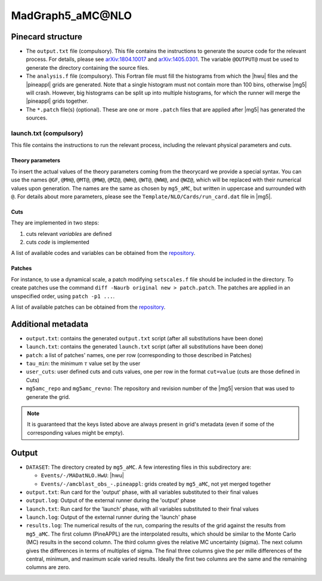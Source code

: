 MadGraph5_aMC\@NLO
==================

Pinecard structure
------------------

- The ``output.txt`` file (compulsory). This file contains the instructions to
  generate the source code for the relevant process. For details, please see
  `arXiv:1804.10017 <http://arxiv.org/abs/arXiv:1804.10017>`_ and
  `arXiv:1405.0301 <http://arxiv.org/abs/arXiv:1405.0301>`_. The variable
  ``@OUTPUT@`` must be used to generate the directory containing the source
  files.

- The ``analysis.f`` file (compulsory). This Fortran file must fill the
  histograms from which the |hwu| files and
  the |pineappl| grids are generated. Note that a single histogram must not
  contain more than 100 bins, otherwise |mg5| will crash. However,
  big histograms can be split up into multiple histograms, for which the runner
  will merge the |pineappl| grids together.

- The ``*.patch`` file(s) (optional). These are one or more ``.patch`` files
  that are applied after |mg5| has generated the sources.

launch.txt (compulsory)
^^^^^^^^^^^^^^^^^^^^^^^
This file contains the instructions to
run the relevant process, including the relevant physical parameters and cuts.

Theory parameters
#################

To insert the actual values of the theory parameters coming from the theorycard
we provide a special syntax. You can use the names
``@GF``, ``@MH@``, ``@MT@``, ``@MW@``, ``@MZ@``, ``@WH@``, ``@WT@``, ``@WW@``,
and ``@WZ@``, which will be replaced with their numerical values upon generation.
The names are the same as chosen by ``mg5_aMC``, but written in
uppercase and surrounded with ``@``. For details about more parameters, please
see the ``Template/NLO/Cards/run_card.dat`` file in |mg5|.

Cuts
####

They are implemented in two steps:

1. cuts relevant *variables* are defined
2. cuts *code* is implemented

A list of available codes and variables can be obtained from the
`repository <https://github.com/NNPDF/pinefarm/tree/main/src/pinefarm/external/mg5>`_.

Patches
#######

For instance, to use a dynamical scale, a patch modifying ``setscales.f`` file
should be included in the directory. To create patches use the command ``diff
-Naurb original new > patch.patch``. The patches are applied in an unspecified
order, using ``patch -p1 ...``.

A list of available patches can be obtained from the
`repository <https://github.com/NNPDF/pinefarm/tree/main/src/pinefarm/external/mg5>`_.

Additional metadata
-------------------

- ``output.txt``: contains the generated ``output.txt`` script (after all
  substitutions have been done)
- ``launch.txt``: contains the generated ``launch.txt`` script (after all
  substitutions have been done)
- ``patch``: a list of patches' names, one per row (corresponding to those
  described in Patches)
- ``tau_min``: the minimum :math:`\tau` value set by the user
- ``user_cuts``: user defined cuts and cuts values, one per row in the format
  ``cut=value`` (cuts are those defined in Cuts)
- ``mg5amc_repo`` and ``mg5amc_revno``: The
  repository and revision number of the |mg5| version that was
  used to generate the grid.

.. note::

   It is guaranteed that the keys listed above are always present in grid's
   metadata (even if some of the corresponding values might be empty).

Output
------

- ``DATASET``: The directory created by ``mg5_aMC``. A few interesting files in
  this subdirectory are:

  - ``Events/-/MADatNLO.HwU``: |hwu|
  - ``Events/-/amcblast_obs_-.pineappl``: grids created by ``mg5_aMC``, not yet
    merged together

- ``output.txt``: Run card for the 'output' phase, with all variables substituted
  to their final values
- ``output.log``: Output of the external runner during the 'output' phase
- ``launch.txt``: Run card for the 'launch' phase, with all variables substituted
  to their final values
- ``launch.log``: Output of the external runner during the 'launch' phase
- ``results.log``: The numerical results of the run, comparing the results of the
  grid against the results from ``mg5_aMC``. The first column (PineAPPL) are the
  interpolated results, which should be similar to the Monte Carlo (MC) results
  in the second column. The third column gives the relative MC uncertainty
  (sigma). The next column gives the differences in terms of multiples of sigma.
  The final three columns give the per mille differences of the central, minimum, and
  maximum scale varied results. Ideally the first two columns are the same and
  the remaining columns are zero.
